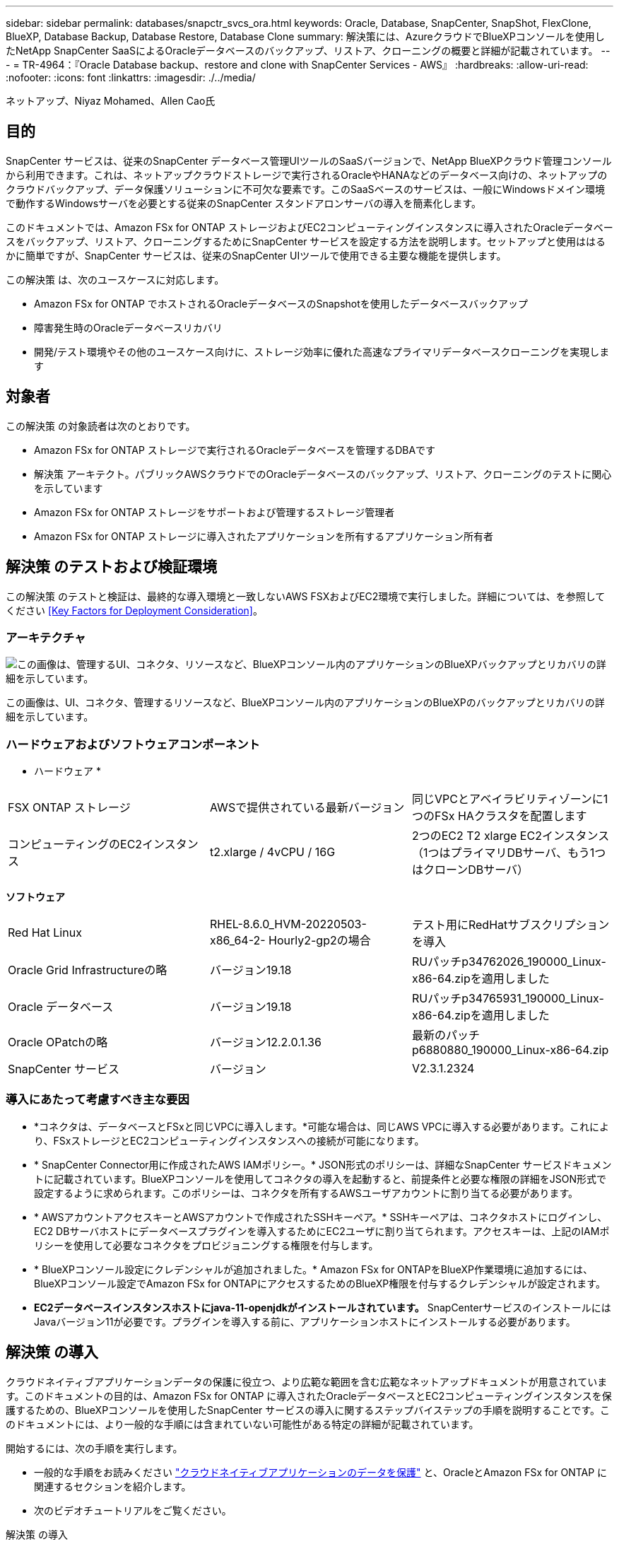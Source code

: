 ---
sidebar: sidebar 
permalink: databases/snapctr_svcs_ora.html 
keywords: Oracle, Database, SnapCenter, SnapShot, FlexClone, BlueXP, Database Backup, Database Restore, Database Clone 
summary: 解決策には、AzureクラウドでBlueXPコンソールを使用したNetApp SnapCenter SaaSによるOracleデータベースのバックアップ、リストア、クローニングの概要と詳細が記載されています。 
---
= TR-4964：『Oracle Database backup、restore and clone with SnapCenter Services - AWS』
:hardbreaks:
:allow-uri-read: 
:nofooter: 
:icons: font
:linkattrs: 
:imagesdir: ./../media/


[role="lead"]
ネットアップ、Niyaz Mohamed、Allen Cao氏



== 目的

SnapCenter サービスは、従来のSnapCenter データベース管理UIツールのSaaSバージョンで、NetApp BlueXPクラウド管理コンソールから利用できます。これは、ネットアップクラウドストレージで実行されるOracleやHANAなどのデータベース向けの、ネットアップのクラウドバックアップ、データ保護ソリューションに不可欠な要素です。このSaaSベースのサービスは、一般にWindowsドメイン環境で動作するWindowsサーバを必要とする従来のSnapCenter スタンドアロンサーバの導入を簡素化します。

このドキュメントでは、Amazon FSx for ONTAP ストレージおよびEC2コンピューティングインスタンスに導入されたOracleデータベースをバックアップ、リストア、クローニングするためにSnapCenter サービスを設定する方法を説明します。セットアップと使用ははるかに簡単ですが、SnapCenter サービスは、従来のSnapCenter UIツールで使用できる主要な機能を提供します。

この解決策 は、次のユースケースに対応します。

* Amazon FSx for ONTAP でホストされるOracleデータベースのSnapshotを使用したデータベースバックアップ
* 障害発生時のOracleデータベースリカバリ
* 開発/テスト環境やその他のユースケース向けに、ストレージ効率に優れた高速なプライマリデータベースクローニングを実現します




== 対象者

この解決策 の対象読者は次のとおりです。

* Amazon FSx for ONTAP ストレージで実行されるOracleデータベースを管理するDBAです
* 解決策 アーキテクト。パブリックAWSクラウドでのOracleデータベースのバックアップ、リストア、クローニングのテストに関心を示しています
* Amazon FSx for ONTAP ストレージをサポートおよび管理するストレージ管理者
* Amazon FSx for ONTAP ストレージに導入されたアプリケーションを所有するアプリケーション所有者




== 解決策 のテストおよび検証環境

この解決策 のテストと検証は、最終的な導入環境と一致しないAWS FSXおよびEC2環境で実行しました。詳細については、を参照してください <<Key Factors for Deployment Consideration>>。



=== アーキテクチャ

image::snapctr_svcs_architecture.png[この画像は、管理するUI、コネクタ、リソースなど、BlueXPコンソール内のアプリケーションのBlueXPバックアップとリカバリの詳細を示しています。]

この画像は、UI、コネクタ、管理するリソースなど、BlueXPコンソール内のアプリケーションのBlueXPのバックアップとリカバリの詳細を示しています。



=== ハードウェアおよびソフトウェアコンポーネント

* ハードウェア *

[cols="33%, 33%, 33%"]
|===


| FSX ONTAP ストレージ | AWSで提供されている最新バージョン | 同じVPCとアベイラビリティゾーンに1つのFSx HAクラスタを配置します 


| コンピューティングのEC2インスタンス | t2.xlarge / 4vCPU / 16G | 2つのEC2 T2 xlarge EC2インスタンス（1つはプライマリDBサーバ、もう1つはクローンDBサーバ） 
|===
*ソフトウェア*

[cols="33%, 33%, 33%"]
|===


| Red Hat Linux | RHEL-8.6.0_HVM-20220503-x86_64-2- Hourly2-gp2の場合 | テスト用にRedHatサブスクリプションを導入 


| Oracle Grid Infrastructureの略 | バージョン19.18 | RUパッチp34762026_190000_Linux-x86-64.zipを適用しました 


| Oracle データベース | バージョン19.18 | RUパッチp34765931_190000_Linux-x86-64.zipを適用しました 


| Oracle OPatchの略 | バージョン12.2.0.1.36 | 最新のパッチp6880880_190000_Linux-x86-64.zip 


| SnapCenter サービス | バージョン | V2.3.1.2324 
|===


=== 導入にあたって考慮すべき主な要因

* *コネクタは、データベースとFSxと同じVPCに導入します。*可能な場合は、同じAWS VPCに導入する必要があります。これにより、FSxストレージとEC2コンピューティングインスタンスへの接続が可能になります。
* * SnapCenter Connector用に作成されたAWS IAMポリシー。* JSON形式のポリシーは、詳細なSnapCenter サービスドキュメントに記載されています。BlueXPコンソールを使用してコネクタの導入を起動すると、前提条件と必要な権限の詳細をJSON形式で設定するように求められます。このポリシーは、コネクタを所有するAWSユーザアカウントに割り当てる必要があります。
* * AWSアカウントアクセスキーとAWSアカウントで作成されたSSHキーペア。* SSHキーペアは、コネクタホストにログインし、EC2 DBサーバホストにデータベースプラグインを導入するためにEC2ユーザに割り当てられます。アクセスキーは、上記のIAMポリシーを使用して必要なコネクタをプロビジョニングする権限を付与します。
* * BlueXPコンソール設定にクレデンシャルが追加されました。* Amazon FSx for ONTAPをBlueXP作業環境に追加するには、BlueXPコンソール設定でAmazon FSx for ONTAPにアクセスするためのBlueXP権限を付与するクレデンシャルが設定されます。
* *EC2データベースインスタンスホストにjava-11-openjdkがインストールされています。* SnapCenterサービスのインストールにはJavaバージョン11が必要です。プラグインを導入する前に、アプリケーションホストにインストールする必要があります。




== 解決策 の導入

クラウドネイティブアプリケーションデータの保護に役立つ、より広範な範囲を含む広範なネットアップドキュメントが用意されています。このドキュメントの目的は、Amazon FSx for ONTAP に導入されたOracleデータベースとEC2コンピューティングインスタンスを保護するための、BlueXPコンソールを使用したSnapCenter サービスの導入に関するステップバイステップの手順を説明することです。このドキュメントには、より一般的な手順には含まれていない可能性がある特定の詳細が記載されています。

開始するには、次の手順を実行します。

* 一般的な手順をお読みください link:https://docs.netapp.com/us-en/cloud-manager-backup-restore/concept-protect-cloud-app-data-to-cloud.html#architecture["クラウドネイティブアプリケーションのデータを保護"^] と、OracleとAmazon FSx for ONTAP に関連するセクションを紹介します。
* 次のビデオチュートリアルをご覧ください。


.解決策 の導入
video::4b0fd212-7641-46b8-9e55-b01200f9383a[panopto]


=== SnapCenter サービス導入の前提条件

[%collapsible]
====
導入には、次の前提条件が必要です。

. Oracleデータベースが完全に導入され、実行されているEC2インスタンス上のプライマリOracleデータベースサーバ。
. AWSに導入されたAmazon FSx for ONTAPクラスタで、上記のデータベースボリュームをホストしています。
. EC2インスタンス上のオプションのデータベースサーバ。開発/テストワークロード、または本番環境のOracleデータベースの完全なデータセットを必要とするあらゆるユースケースをサポートする目的で、代替ホストへのOracleデータベースのクローニングをテストするために使用できます。
. Amazon FSx for ONTAP およびEC2コンピューティングインスタンスにOracleデータベースを導入する場合、上記の前提条件を満たすために支援が必要な場合は、を参照してください link:aws_ora_fsx_ec2_iscsi_asm.html["iSCSI / ASMを使用したAWS FSX/EC2でのOracleデータベースの導入と保護"^] またはホワイトペーパー link:aws_ora_fsx_ec2_deploy_intro.html["Oracle Database Deployment on EC2 and FSx Best Practicesを参照してください"^]


====


=== BlueXPへのオンボーディング

[%collapsible]
====
. リンクを使用してください link:https://console.bluexp.netapp.com/["NetApp BlueXP"] をクリックして、BlueXPコンソールにアクセスしてください。
. AWSアカウントにログインして適切な権限を持つIAMポリシーを作成し、BlueXP Connectorの導入に使用するAWSアカウントにポリシーを割り当てます。
+
image:snapctr_svcs_connector_01-policy.png["GUIでのこの手順を示すスクリーンショット。"]

+
ポリシーは、NetAppのドキュメントに記載されているJSON文字列で設定する必要があります。JSON文字列は、コネクタのプロビジョニングが起動され、前提条件の権限の割り当てを求めるプロンプトが表示されたときにページから取得することもできます。

. また、AWS VPC、サブネット、セキュリティグループ、AWSユーザアカウントのアクセスキーとシークレット、EC2ユーザのSSHキーなどをコネクタのプロビジョニングに備えておく必要があります。


====


=== SnapCenter サービス用コネクタを導入します

[%collapsible]
====
. BlueXPコンソールにログインします。共有アカウントの場合は、*[アカウント]*>*[アカウントの管理]*>*[ワークスペース]*をクリックして新しいワークスペースを追加し、個 々 のワークスペースを作成することをお勧めします。
+
image:snapctr_svcs_connector_02-wspace.png["GUIでのこの手順を示すスクリーンショット。"]

. [コネクタの追加]*をクリックして、コネクタプロビジョニングワークフローを開始します。


image:snapctr_svcs_connector_03-add.png["GUIでのこの手順を示すスクリーンショット。"]

. クラウドプロバイダを選択します（この場合は* Amazon Web Services *）。


image:snapctr_svcs_connector_04-aws.png["GUIでのこの手順を示すスクリーンショット。"]

. AWSアカウントですでに設定されている場合は、* Permission *、* Authentication *、* Networking *の各手順はスキップしてください。設定されていない場合は、先に進む前に設定する必要があります。ここから、前のセクションで参照しているAWSポリシーの権限を取得することもできます。<<BlueXPへのオンボーディング>>. 」


image:snapctr_svcs_connector_05-remind.png["GUIでのこの手順を示すスクリーンショット。"]

. [Access Key]*と[Secret Key]*を使用してAWSアカウント認証を入力します。
+
image:snapctr_svcs_connector_06-auth.png["GUIでのこの手順を示すスクリーンショット。"]

. コネクタインスタンスに名前を付け、* Details *で* Create Role *を選択します。


image:snapctr_svcs_connector_07-details.png["GUIでのこの手順を示すスクリーンショット。"]

. コネクタアクセス用の適切な* VPC *、*サブネット*、およびSSH *キーペア*を使用してネットワークを設定します。
+
image:snapctr_svcs_connector_08-network.png["GUIでのこの手順を示すスクリーンショット。"]

. コネクタの*セキュリティグループ*を設定します。
+
image:snapctr_svcs_connector_09-security.png["GUIでのこの手順を示すスクリーンショット。"]

. 概要ページを確認し、*追加*をクリックしてコネクターの作成を開始します。通常、導入が完了するまでに約10分かかります。完了すると、コネクタインスタンスがAWS EC2ダッシュボードに表示されます。


image:snapctr_svcs_connector_10-review.png["GUIでのこの手順を示すスクリーンショット。"]

====


=== BlueXP for AWSリソースアクセスでクレデンシャルを定義

[%collapsible]
====
. まず、AWS EC2コンソールから* Identity and Access Management（IAM）*メニュー* Roles *、* Create role *でロールを作成し、ロール作成ワークフローを開始します。
+
image:snapctr_svcs_credential_01-aws.png["GUIでのこの手順を示すスクリーンショット。"]

. [Select trusted entity]*ページで、*[AWS account]*、*[Another AWS account]*を選択し、BlueXPアカウントIDを貼り付けます。このIDはBlueXPコンソールから取得できます。
+
image:snapctr_svcs_credential_02-aws.png["GUIでのこの手順を示すスクリーンショット。"]

. FSxで権限ポリシーをフィルタリングし、*権限ポリシー*をロールに追加します。
+
image:snapctr_svcs_credential_03-aws.png["GUIでのこの手順を示すスクリーンショット。"]

. [ロールの詳細]ページで、ロールに名前を付けて概要を追加し、*[ロールの作成]*をクリックします。
+
image:snapctr_svcs_credential_04-aws.png["GUIでのこの手順を示すスクリーンショット。"]

. BlueXPコンソールに戻り、コンソールの右上にある[設定]アイコンをクリックして*[アカウントのクレデンシャル]*ページを開き、*[クレデンシャルの追加]*をクリックしてクレデンシャルの設定ワークフローを開始します。
+
image:snapctr_svcs_credential_05-aws.png["GUIでのこの手順を示すスクリーンショット。"]

. クレデンシャルの場所として「* Amazon Web Services - BlueXP *」を選択します。
+
image:snapctr_svcs_credential_06-aws.png["GUIでのこの手順を示すスクリーンショット。"]

. 適切な* Role ARN *を使用してAWSクレデンシャルを定義します。これは、上記の手順1で作成したAWS IAMロールから取得できます。BlueXP *アカウントID *。手順1でAWS IAMロールを作成するために使用します。
+
image:snapctr_svcs_credential_07-aws.png["GUIでのこの手順を示すスクリーンショット。"]

. 確認して*[追加]*をクリックします。
image:snapctr_svcs_credential_08-aws.png["GUIでのこの手順を示すスクリーンショット。"]


====


=== SnapCenter サービスのセットアップ

[%collapsible]
====
コネクタを導入してクレデンシャルを追加すると、次の手順でSnapCenterサービスをセットアップできるようになります。

. [My Working Environment]*から*[Add Working Environment]*をクリックして、AWSに導入されているFSxを検出します。


image:snapctr_svcs_setup_01.png["GUIでのこの手順を示すスクリーンショット。"]

. 場所として* Amazon Web Services *を選択します。


image:snapctr_svcs_setup_02.png["GUIでのこの手順を示すスクリーンショット。"]

. [Amazon FSx for ONTAP *]の横にある*[Discover existing]*をクリックします。


image:snapctr_svcs_setup_03.png["GUIでのこの手順を示すスクリーンショット。"]

. 前のセクションで作成した*[クレデンシャル名]*を選択して、FSx for ONTAPの管理に必要な権限をBlueXPに付与します。クレデンシャルを追加していない場合は、BlueXPコンソールの右上にある*[設定]*メニューから追加できます。
+
image:snapctr_svcs_setup_04.png["GUIでのこの手順を示すスクリーンショット。"]

. Amazon FSx for ONTAP が導入されているAWSリージョンを選択し、OracleデータベースをホストしているFSxクラスタを選択して、[追加]をクリックします。


image:snapctr_svcs_setup_05.png["GUIでのこの手順を示すスクリーンショット。"]

. 検出されたAmazon FSx for ONTAP インスタンスが作業環境に表示されるようになりました。


image:snapctr_svcs_setup_06.png["GUIでのこの手順を示すスクリーンショット。"]

. fsxadminアカウントのクレデンシャルを使用してFSxクラスタにログインできます。


image:snapctr_svcs_setup_07.png["GUIでのこの手順を示すスクリーンショット。"]

. Amazon FSx for ONTAP にログインしたら、データベースストレージの情報（データベースボリュームなど）を確認します。


image:snapctr_svcs_setup_08.png["GUIでのこの手順を示すスクリーンショット。"]

. コンソールの左側のサイドバーで、保護アイコンの上にマウスを置き、*[保護]*>*[アプリケーション]*をクリックして、[アプリケーション]の起動ページを開きます。[*アプリケーションの検出*]をクリックします。


image:snapctr_svcs_setup_09.png["GUIでのこの手順を示すスクリーンショット。"]

. アプリケーションのソースタイプとして* Cloud Native *を選択します。


image:snapctr_svcs_setup_10.png["GUIでのこの手順を示すスクリーンショット。"]

. アプリケーションタイプとして* Oracle *を選択します。


image:snapctr_svcs_setup_13.png["GUIでのこの手順を示すスクリーンショット。"]

. AWS EC2 Oracleアプリケーションホストの詳細を入力します。プラグインのインストールとデータベース検出をワンステップで実行するには、*[Host Installation Type]*として[Using SSH]*を選択します。次に、*[Add SSH Private Key]*をクリックします。
+
image:snapctr_svcs_setup_14.png["GUIでのこの手順を示すスクリーンショット。"]

. データベースEC2ホストのEC2ユーザSSHキーを貼り付け、*[検証]*をクリックして続行します。
+
image:snapctr_svcs_setup_14-1.png["GUIでのこの手順を示すスクリーンショット。"]

. 続行するには*指紋の検証*を求めるプロンプトが表示されます。
+
image:snapctr_svcs_setup_14-2.png["GUIでのこの手順を示すスクリーンショット。"]

. [次へ]*をクリックしてOracleデータベースプラグインをインストールし、EC2ホスト上のOracleデータベースを検出します。検出されたデータベースは*アプリケーション*に追加されます。最初に検出されたデータベース* Protection Status *には* Unprotected *と表示されます。
+
image:snapctr_svcs_setup_17.png["GUIでのこの手順を示すスクリーンショット。"]



これで、Oracle向けSnapCenter サービスの初期セットアップは完了です。このドキュメントの次の3つのセクションでは、Oracleデータベースのバックアップ、リストア、クローニングの処理について説明します。

====


=== Oracleデータベースのバックアップ

[%collapsible]
====
. データベース*[保護ステータス]*の横にある3つの点をクリックし、*[ポリシー]*をクリックして、プリロードされたデフォルトのデータベース保護ポリシーを表示します。このポリシーは、Oracleデータベースの保護に適用できます。


image:snapctr_svcs_bkup_01.png["GUIでのこの手順を示すスクリーンショット。"]

. また、カスタマイズしたバックアップ頻度とバックアップデータ保持期間を使用して独自のポリシーを作成することもできます。


image:snapctr_svcs_bkup_02.png["GUIでのこの手順を示すスクリーンショット。"]

. ポリシーの設定に問題がなければ、データベースを保護するために任意のポリシーを割り当てることができます。


image:snapctr_svcs_bkup_03.png["GUIでのこの手順を示すスクリーンショット。"]

. データベースに割り当てるポリシーを選択します。


image:snapctr_svcs_bkup_04.png["GUIでのこの手順を示すスクリーンショット。"]

. ポリシーが適用されると、データベースの保護ステータスが* Protected *に変わり、緑のチェックマークが表示されます。


image:snapctr_svcs_bkup_05.png["GUIでのこの手順を示すスクリーンショット。"]

. データベースバックアップは、事前に定義されたスケジュールで実行されます。次に示すように、1回限りのオンデマンドバックアップを実行することもできます。


image:snapctr_svcs_bkup_06.png["GUIでのこの手順を示すスクリーンショット。"]

. データベースバックアップの詳細を表示するには、メニューリストの*[詳細を表示]*をクリックします。これには、バックアップ名、バックアップタイプ、SCN、およびバックアップ日付が含まれます。バックアップセットには、データボリュームとログボリュームの両方のSnapshotが含まれます。ログボリュームのSnapshotは、データベースボリュームのSnapshotの直後に作成されます。長いリストで特定のバックアップを探している場合は、フィルタを適用できます。


image:snapctr_svcs_bkup_07.png["GUIでのこの手順を示すスクリーンショット。"]

====


=== Oracleデータベースのリストアとリカバリ

[%collapsible]
====
. データベースをリストアする場合は、SCNまたはバックアップ時間で適切なバックアップを選択します。データベースデータバックアップの3つの点をクリックし、*[リストア]*をクリックしてデータベースのリストアとリカバリを開始します。


image:snapctr_svcs_restore_01.png["GUIでのこの手順を示すスクリーンショット。"]

. リストア設定を選択します。バックアップ後に物理データベース構造に何も変更がないことが確実な場合（データファイルやディスクグループの追加など）、* Force in place restore *オプションを使用できます。これは一般的に高速です。それ以外の場合は、このボックスをオンにしないでください。


image:snapctr_svcs_restore_02.png["GUIでのこの手順を示すスクリーンショット。"]

. データベースのリストアとリカバリを確認して開始します。


image:snapctr_svcs_restore_03.png["GUIでのこの手順を示すスクリーンショット。"]

. [ジョブ監視]*タブでは、リストアジョブのステータスと実行中の詳細を確認できます。


image:snapctr_svcs_restore_05.png["GUIでのこの手順を示すスクリーンショット。"]

image:snapctr_svcs_restore_04.png["GUIでのこの手順を示すスクリーンショット。"]

====


=== Oracleデータベースのクローン

[%collapsible]
====
データベースをクローニングするには、同じデータベースバックアップの詳細ページからクローニングワークフローを起動します。

. 適切なデータベースバックアップコピーを選択し、3つの点をクリックしてメニューを表示し、*[クローン]*オプションを選択します。


image:snapctr_svcs_clone_02.png["エラー：グラフィックイメージがありません"]

. クローンデータベースのパラメータを変更する必要がない場合は、* Basic *オプションを選択します。


image:snapctr_svcs_clone_03.png["エラー：グラフィックイメージがありません"]

. または、* Specification file *を選択します。これにより、現在のinitファイルをダウンロードして変更を加え、ジョブにアップロードするオプションが表示されます。


image:snapctr_svcs_clone_03_1.png["エラー：グラフィックイメージがありません"]

. ジョブを確認して起動します。


image:snapctr_svcs_clone_04.png["エラー：グラフィックイメージがありません"]

. [ジョブ監視]タブでクローニングジョブのステータスを監視します。


image:snapctr_svcs_clone_07-status.png["エラー：グラフィックイメージがありません"]

. EC2インスタンスホストでクローンデータベースを検証します。


image:snapctr_svcs_clone_08-crs.png["エラー：グラフィックイメージがありません"]

image:snapctr_svcs_clone_08-db.png["エラー：グラフィックイメージがありません"]

====


== 追加情報

このドキュメントに記載されている情報の詳細については、以下のドキュメントや Web サイトを参照してください。

* BlueXPのセットアップと管理


link:https://docs.netapp.com/us-en/cloud-manager-setup-admin/index.htmll["https://docs.netapp.com/us-en/cloud-manager-setup-admin/index.html"^]

* BlueXPのバックアップとリカバリに関するドキュメント


link:https://docs.netapp.com/us-en/cloud-manager-backup-restore/index.html["https://docs.netapp.com/us-en/cloud-manager-backup-restore/index.html"^]

* NetApp ONTAP 対応の Amazon FSX


link:https://aws.amazon.com/fsx/netapp-ontap/["https://aws.amazon.com/fsx/netapp-ontap/"^]

* Amazon EC2


link:https://aws.amazon.com/pm/ec2/?trk=36c6da98-7b20-48fa-8225-4784bced9843&sc_channel=ps&s_kwcid=AL!4422!3!467723097970!e!!g!!aws%20ec2&ef_id=Cj0KCQiA54KfBhCKARIsAJzSrdqwQrghn6I71jiWzSeaT9Uh1-vY-VfhJixF-xnv5rWwn2S7RqZOTQ0aAh7eEALw_wcB:G:s&s_kwcid=AL!4422!3!467723097970!e!!g!!aws%20ec2["https://aws.amazon.com/pm/ec2/?trk=36c6da98-7b20-48fa-8225-4784bced9843&sc_channel=ps&s_kwcid=AL!4422!3!467723097970!e!!g!!aws%20ec2&ef_id=Cj0KCQiA54KfBhCKARIsAJzSrdqwQrghn6I71jiWzSeaT9Uh1-vY-VfhJixF-xnv5rWwn2S7RqZOTQ0aAh7eEALw_wcB:G:s&s_kwcid=AL!4422!3!467723097970!e!!g!!aws%20ec2"^]
